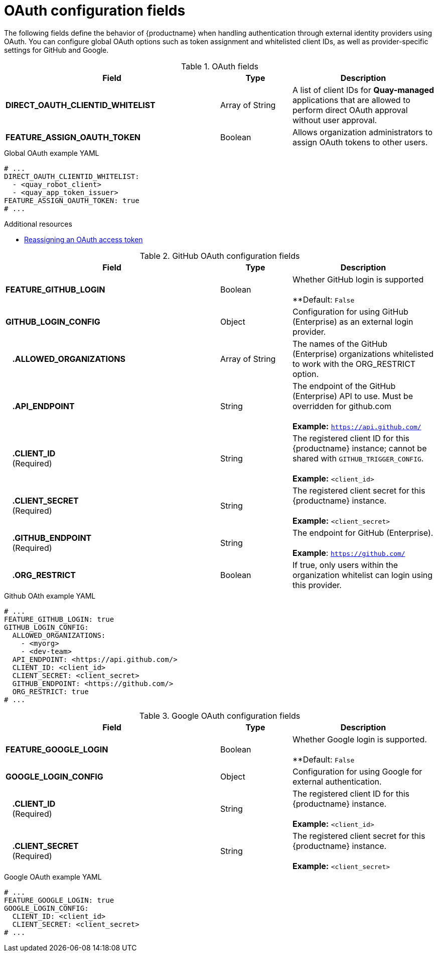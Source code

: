 // Document included in the following assemblies: 

// Configuring Red hat Quay

:_content-type: REFERENCE
[id="config-fields-oauth"]
= OAuth configuration fields

The following fields define the behavior of {productname} when handling authentication through external identity providers using OAuth. You can configure global OAuth options such as token assignment and whitelisted client IDs, as well as provider-specific settings for GitHub and Google.

.OAuth fields
[cols="3a,1a,2a",options="header"]
|===
| Field | Type | Description
| **DIRECT_OAUTH_CLIENTID_WHITELIST** | Array of String | A list of client IDs for **Quay-managed** applications that are allowed to perform direct OAuth approval without user approval.

|*FEATURE_ASSIGN_OAUTH_TOKEN* | Boolean| Allows organization administrators to assign OAuth tokens to other users.
|===

.Global OAuth example YAML
[source,yaml]
----
# ...
DIRECT_OAUTH_CLIENTID_WHITELIST:
  - <quay_robot_client>
  - <quay_app_token_issuer>
FEATURE_ASSIGN_OAUTH_TOKEN: true
# ...
----

.Additional resources
* link:https://docs.redhat.com/en/documentation/red_hat_quay/3.14/html-single/red_hat_quay_api_guide/index#reassigning-oauth-access-token[Reassigning an OAuth access token]

.GitHub OAuth configuration fields
[cols="3a,1a,2a",options="header"]
|===
| Field | Type | Description
| **FEATURE_GITHUB_LOGIN** | Boolean | Whether GitHub login is supported + 
 + 
**Default: `False`
| **GITHUB_LOGIN_CONFIG** | Object | Configuration for using GitHub (Enterprise) as an external login provider.
| {nbsp}{nbsp}{nbsp}**.ALLOWED_ORGANIZATIONS** | Array of String | The names of the GitHub (Enterprise) organizations whitelisted to work with the ORG_RESTRICT option.
| {nbsp}{nbsp}{nbsp}**.API_ENDPOINT** | String | The endpoint of the GitHub (Enterprise) API to use. Must be overridden for github.com + 
 + 
**Example:** `https://api.github.com/`
| {nbsp}{nbsp}{nbsp}**.CLIENT_ID** + 
{nbsp}{nbsp}{nbsp}(Required) | String |   The registered client ID for this {productname} instance; cannot be shared with `GITHUB_TRIGGER_CONFIG`. + 
 + 
**Example:** `<client_id>`
| {nbsp}{nbsp}{nbsp}**.CLIENT_SECRET** + 
{nbsp}{nbsp}{nbsp}(Required)  | String | The registered client secret for this {productname} instance. + 
 + 
**Example:** `<client_secret>`
| {nbsp}{nbsp}{nbsp}**.GITHUB_ENDPOINT**  + 
{nbsp}{nbsp}{nbsp}(Required) | String |  The endpoint for GitHub (Enterprise). + 
 + 
**Example**: `https://github.com/`
| {nbsp}{nbsp}{nbsp}**.ORG_RESTRICT** | Boolean | If true, only users within the organization whitelist can login using this provider.
|===

.Github OAth example YAML
[source,yaml]
----
# ...
FEATURE_GITHUB_LOGIN: true
GITHUB_LOGIN_CONFIG:
  ALLOWED_ORGANIZATIONS:
    - <myorg>
    - <dev-team>
  API_ENDPOINT: <https://api.github.com/>
  CLIENT_ID: <client_id>
  CLIENT_SECRET: <client_secret>
  GITHUB_ENDPOINT: <https://github.com/>
  ORG_RESTRICT: true
# ...
----

.Google OAuth configuration fields
[cols="3a,1a,2a",options="header"]
|===
| Field | Type | Description
| **FEATURE_GOOGLE_LOGIN** | Boolean | Whether Google login is supported. + 
 + 
**Default: `False`
| **GOOGLE_LOGIN_CONFIG** | Object | Configuration for using Google for external authentication.
| {nbsp}{nbsp}{nbsp}**.CLIENT_ID** + 
{nbsp}{nbsp}{nbsp}(Required)  | String | The registered client ID for this {productname} instance. + 
 + 
**Example:** `<client_id>`
| {nbsp}{nbsp}{nbsp}**.CLIENT_SECRET** + 
{nbsp}{nbsp}{nbsp}(Required)  | String | The registered client secret for this {productname} instance. + 
 + 
**Example:** `<client_secret>`
|===

.Google OAuth example YAML
[source,yaml]
----
# ...
FEATURE_GOOGLE_LOGIN: true
GOOGLE_LOGIN_CONFIG:
  CLIENT_ID: <client_id>
  CLIENT_SECRET: <client_secret>
# ...
----
